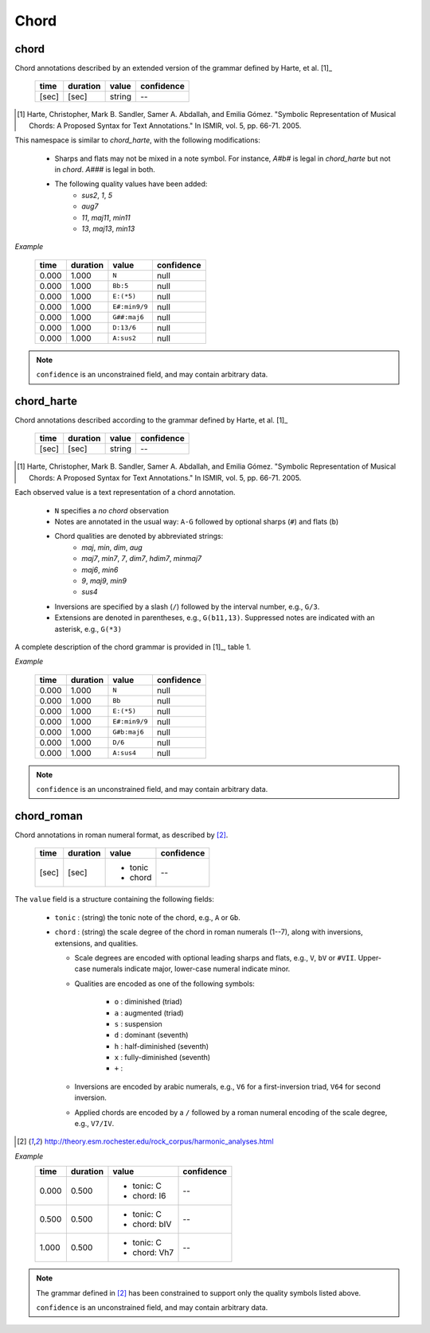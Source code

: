 Chord
-----

chord
~~~~~
Chord annotations described by an extended version of the grammar defined by Harte, et al. [1]_

    ===== ======== ====== ==========
    time  duration value  confidence
    ===== ======== ====== ==========
    [sec] [sec]    string --
    ===== ======== ====== ==========

.. [1] Harte, Christopher, Mark B. Sandler, Samer A. Abdallah, and Emilia Gómez.
    "Symbolic Representation of Musical Chords: A Proposed Syntax for Text Annotations."
    In ISMIR, vol. 5, pp. 66-71. 2005.

This namespace is similar to `chord_harte`, with the following modifications:

    * Sharps and flats may not be mixed in a note symbol.  For instance, `A#b#` is legal in `chord_harte` but
      not in `chord`.  `A###` is legal in both.
    * The following quality values have been added: 
        - *sus2*, *1*, *5*
        - *aug7*
        - *11*, *maj11*, *min11*
        - *13*, *maj13*, *min13*

*Example*

    ===== ======== ============= ==========
    time  duration value         confidence
    ===== ======== ============= ==========
    0.000 1.000    ``N``         null
    0.000 1.000    ``Bb:5``      null
    0.000 1.000    ``E:(*5)``    null
    0.000 1.000    ``E#:min9/9`` null
    0.000 1.000    ``G##:maj6``  null
    0.000 1.000    ``D:13/6``    null
    0.000 1.000    ``A:sus2``    null
    ===== ======== ============= ==========

.. note::
    ``confidence`` is an unconstrained field, and may contain arbitrary data.


chord_harte
~~~~~~~~~~~
Chord annotations described according to the grammar defined by Harte, et al. [1]_

    ===== ======== ====== ==========
    time  duration value  confidence
    ===== ======== ====== ==========
    [sec] [sec]    string --
    ===== ======== ====== ==========

.. [1] Harte, Christopher, Mark B. Sandler, Samer A. Abdallah, and Emilia Gómez.
    "Symbolic Representation of Musical Chords: A Proposed Syntax for Text Annotations."
    In ISMIR, vol. 5, pp. 66-71. 2005.


Each observed value is a text representation of a chord annotation.

    * ``N`` specifies a *no chord* observation
    * Notes are annotated in the usual way: ``A-G`` followed by optional sharps (``#``) and flats (``b``)
    * Chord qualities are denoted by abbreviated strings:
        - *maj*, *min*, *dim*, *aug*
        - *maj7*, *min7*, *7*, *dim7*, *hdim7*, *minmaj7*
        - *maj6*, *min6*
        - *9*, *maj9*, *min9*
        - *sus4*
    * Inversions are specified by a slash (``/``) followed by the interval number, e.g., ``G/3``.
    * Extensions are denoted in parentheses, e.g., ``G(b11,13)``.
      Suppressed notes are indicated with an asterisk, e.g., ``G(*3)``

A complete description of the chord grammar is provided in [1]_, table 1.

*Example*

    ===== ======== ============= ==========
    time  duration value         confidence
    ===== ======== ============= ==========
    0.000 1.000    ``N``         null
    0.000 1.000    ``Bb``        null
    0.000 1.000    ``E:(*5)``    null
    0.000 1.000    ``E#:min9/9`` null
    0.000 1.000    ``G#b:maj6``  null
    0.000 1.000    ``D/6``       null
    0.000 1.000    ``A:sus4``    null
    ===== ======== ============= ==========


.. note::
    ``confidence`` is an unconstrained field, and may contain arbitrary data.


chord_roman
~~~~~~~~~~~
Chord annotations in roman numeral format, as described by [2]_.

    +-------+----------+------------+------------+
    | time  | duration | value      | confidence |
    +=======+==========+============+============+
    | [sec] | [sec]    | - tonic    | --         |
    |       |          | - chord    |            |
    +-------+----------+------------+------------+

The ``value`` field is a structure containing the following fields:

  - ``tonic`` : (string) the tonic note of the chord, e.g., ``A`` or ``Gb``.
  - ``chord`` : (string) the scale degree of the chord in roman numerals (1--7), along with
    inversions, extensions, and qualities.

    - Scale degrees are encoded with optional leading sharps and flats, e.g., ``V``, ``bV`` or
      ``#VII``.  Upper-case numerals indicate major, lower-case numeral indicate minor.
    
    - Qualities are encoded as one of the following symbols:
    
        - ``o`` : diminished (triad)
        - ``a`` : augmented (triad)
        - ``s`` : suspension
        - ``d`` : dominant (seventh)
        - ``h`` : half-diminished (seventh)
        - ``x`` : fully-diminished (seventh)
        - ``+`` : 
    - Inversions are encoded by arabic numerals, e.g., ``V6`` for a first-inversion triad, ``V64``
      for second inversion.
    
    - Applied chords are encoded by a ``/`` followed by a roman numeral encoding of the scale degree,
      e.g., ``V7/IV``.

.. [2] http://theory.esm.rochester.edu/rock_corpus/harmonic_analyses.html

*Example*
    +-------+----------+--------------+------------+
    | time  | duration | value        | confidence |
    +=======+==========+==============+============+
    | 0.000 | 0.500    | - tonic: C   | --         |
    |       |          | - chord: I6  |            |
    +-------+----------+--------------+------------+
    | 0.500 | 0.500    | - tonic: C   | --         |
    |       |          | - chord: bIV |            |
    +-------+----------+--------------+------------+
    | 1.000 | 0.500    | - tonic: C   | --         |
    |       |          | - chord: Vh7 |            |
    +-------+----------+--------------+------------+

.. note::
    The grammar defined in [2]_ has been constrained to support only the quality symbols listed
    above.

    ``confidence`` is an unconstrained field, and may contain arbitrary data.

